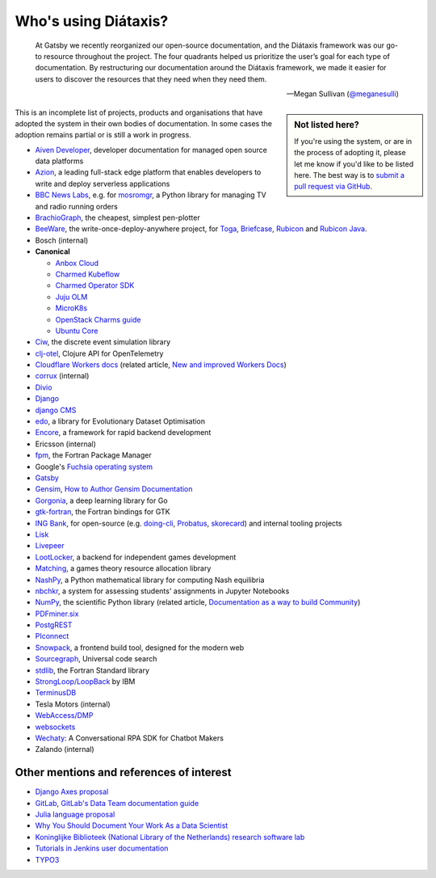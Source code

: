 .. meta::
   :description:
       Adopted by IBM LoopBack, Cloudflare and dozens of other products and projects, the Diátaxis framework provides a
       lightweight and flexible architecture for technical documentaion.
   :keywords: documentation, four, kinds

..  _adoption:

Who's using Diátaxis?
=============================================

..  epigraph::

    At Gatsby we recently reorganized our open-source documentation, and the Diátaxis framework was our go-to resource
    throughout the project. The four quadrants helped us prioritize the user’s goal for each type of documentation. By
    restructuring our documentation around the Diátaxis framework, we made it easier for users to discover the
    resources that they need when they need them.

    -- Megan Sullivan (`@meganesulli <https://twitter.com/meganesulli>`_)


..  sidebar:: Not listed here?

    If you're using the system, or are in the process of adopting it, please let me know if you'd
    like to be listed here. The best way is to `submit a pull request via GitHub
    <https://github.com/evildmp/diataxis-documentation-framework/>`_.

This is an incomplete list of projects, products and organisations that have adopted the system in their own
bodies of documentation. In some cases the adoption remains partial or is still a work in progress.

* `Aiven Developer <https://developer.aiven.io>`_, developer documentation for managed open source data platforms
* `Azion <https://www.azion.com/en/>`_, a leading full-stack edge platform that enables developers to write and deploy serverless applications
* `BBC News Labs <https://bbcnewslabs.co.uk/>`_, e.g. for `mosromgr <https://mosromgr.readthedocs.io>`_, a Python
  library for managing TV and radio running orders
* `BrachioGraph <https://www.brachiograph.art>`_, the cheapest, simplest pen-plotter
* `BeeWare <https://beeware.org>`_, the write-once-deploy-anywhere project, for `Toga <https://toga.readthedocs.io>`_,
  `Briefcase <https://briefcase.readthedocs.io>`_, `Rubicon <https://rubicon-objc.readthedocs.io>`_ and `Rubicon Java
  <https://rubicon-objc.readthedocs.io>`_.
* Bosch (internal)
* **Canonical**

  * `Anbox Cloud <https://anbox-cloud.io/docs>`_
  * `Charmed Kubeflow <https://charmed-kubeflow.io/docs>`_
  * `Charmed Operator SDK <https://juju.is/docs/sdk>`_
  * `Juju OLM <https://juju.is/docs/olm>`_
  * `MicroK8s <https://microk8s.io/docs>`_
  * `OpenStack Charms guide <https://docs.openstack.org/charm-guide/latest/>`_
  * `Ubuntu Core <https://ubuntu.com/core/docs>`_

* `Ciw <https://ciw.readthedocs.io>`_, the discrete event simulation library
* `clj-otel <https://github.com/steffan-westcott/clj-otel#documentation>`_, Clojure API for OpenTelemetry
* `Cloudflare Workers docs <https://blog.cloudflare.com/new-and-improved-workers-docs/>`_ (related article, `New and
  improved Workers Docs <https://blog.cloudflare.com/new-and-improved-workers-docs/>`_)
* `corrux <https://corrux.io/>`_ (internal)
* `Divio <https://docs.divio.com/>`_
* `Django <https://docs.djangoproject.com/en/dev/#how-the-documentation-is-organized>`_
* `django CMS <https://docs.django-cms.org>`_
* `edo <https://edo.readthedocs.io>`_, a library for Evolutionary Dataset Optimisation
* `Encore <https://encore.dev/docs>`_, a framework for rapid backend development
* Ericsson (internal)
* `fpm <https://fpm.fortran-lang.org>`_, the Fortran Package Manager
* Google's `Fuchsia operating system <https://fuchsia.dev/>`_
* `Gatsby <https://www.gatsbyjs.com/docs/>`_
* `Gensim <https://radimrehurek.com/gensim/auto_examples/index.html>`_, `How to Author Gensim Documentation
  <https://radimrehurek.com/gensim/auto_examples/howtos/run_doc.html>`_
* `Gorgonia <https://gorgonia.org>`_, a deep learning library for Go
* `gtk-fortran <https://github.com/vmagnin/gtk-fortran/wiki>`_, the Fortran bindings for GTK
* `ING Bank <https://www.ing.com>`_, for open-source (e.g. `doing-cli <https://github.com/ing-bank/doing-cli>`_,
  `Probatus <https://github.com/ing-bank/probatus>`_, `skorecard <https://github.com/timvink/skorecard>`_) and internal
  tooling projects
* `Lisk <https://lisk.io>`_
* `Livepeer <https://livepeer.org>`_
* `LootLocker <https://docs.lootlocker.io>`_, a backend for independent games development
* `Matching <https://matching.readthedocs.io>`_, a games theory resource allocation library
* `NashPy <https://nashpy.readthedocs.io>`_, a Python mathematical library for computing Nash equilibria
* `nbchkr <https://nbchkr.readthedocs.io>`_, a system for assessing students' assignments in Jupyter Notebooks
* `NumPy <https://numpy.org/devdocs/>`_, the scientific Python library (related article, `Documentation as a way to
  build Community <http://labs.quansight.org/blog/2020/03/documentation-as-a-way-to-build-community/>`_)
* `PDFminer.six <https://pdfminersix.readthedocs.io>`_
* `PostgREST <http://postgrest.org>`_
* `PIconnect <https://piconnect.readthedocs.io>`_
* `Snowpack <https://www.snowpack.dev/>`_, a frontend build tool, designed for the modern web
* `Sourcegraph <https://docs.sourcegraph.com/>`_, Universal code search
* `stdlib <https://awvwgk.github.io/stdlib-docs>`_, the Fortran Standard library
* `StrongLoop/LoopBack <https://loopback.io/doc/en/lb4>`_ by IBM
* `TerminusDB <https://terminusdb.com/docs/terminusdb/#/>`_
* Tesla Motors (internal)
* `WebAccess/DMP <https://docs.wadmp.com>`_
* `websockets <https://websockets.readthedocs.io>`_
* `Wechaty <https://wechaty.js.org/docs/>`_: A Conversational RPA SDK for Chatbot Makers
* Zalando (internal)


Other mentions and references of interest
-----------------------------------------

* `Django Axes proposal <https://github.com/jazzband/django-axes/issues/410>`_
* `GitLab <https://docs.gitlab.com/ee/development/documentation/styleguide.html#no-special-types>`_, `GitLab's Data
  Team documentation guide
  <https://about.gitlab.com/handbook/business-ops/data-team/documentation/#documentation-types>`_
* `Julia language proposal <https://github.com/JuliaLang/julia/pull/33936#issuecomment-606966229>`_
* `Why You Should Document Your Work As a Data Scientist <https://towardsdatascience.com/why-you-should-document-your-work-as-a-data-scientist-a265af8a373>`_
* `Koninglijke Biblioteek (National Library of the Netherlands) research software lab
  <https://lab.kb.nl/about-us/blog/documentation>`_
* `Tutorials in Jenkins user documentation
  <https://www.jenkins.io/blog/2017/11/27/tutorials-in-the-jenkins-user-documentation/>`_
* `TYPO3 <https://docs.typo3.org/m/typo3/docs-how-to-document/master/en-us/WritingContent/Index.html>`_
